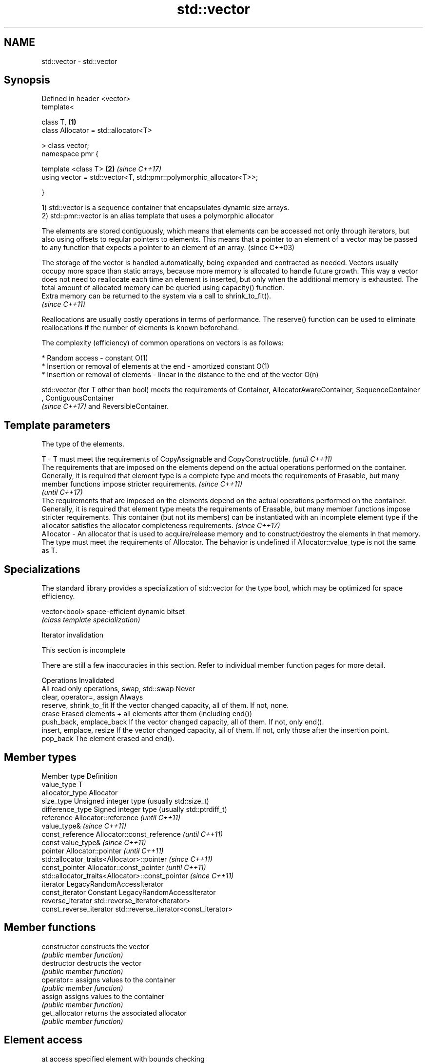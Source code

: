 .TH std::vector 3 "2020.03.24" "http://cppreference.com" "C++ Standard Libary"
.SH NAME
std::vector \- std::vector

.SH Synopsis
   Defined in header <vector>
   template<

   class T,                                                           \fB(1)\fP
   class Allocator = std::allocator<T>

   > class vector;
   namespace pmr {

   template <class T>                                                 \fB(2)\fP \fI(since C++17)\fP
   using vector = std::vector<T, std::pmr::polymorphic_allocator<T>>;

   }

   1) std::vector is a sequence container that encapsulates dynamic size arrays.
   2) std::pmr::vector is an alias template that uses a polymorphic allocator

   The elements are stored contiguously, which means that elements can be accessed not only through iterators, but also using offsets to regular pointers to elements. This means that a pointer to an element of a vector may be passed to any function that expects a pointer to an element of an array. (since C++03)

   The storage of the vector is handled automatically, being expanded and contracted as needed. Vectors usually occupy more space than static arrays, because more memory is allocated to handle future growth. This way a vector does not need to reallocate each time an element is inserted, but only when the additional memory is exhausted. The total amount of allocated memory can be queried using capacity() function.
   Extra memory can be returned to the system via a call to shrink_to_fit().
   \fI(since C++11)\fP

   Reallocations are usually costly operations in terms of performance. The reserve() function can be used to eliminate reallocations if the number of elements is known beforehand.

   The complexity (efficiency) of common operations on vectors is as follows:

     * Random access - constant O(1)
     * Insertion or removal of elements at the end - amortized constant O(1)
     * Insertion or removal of elements - linear in the distance to the end of the vector O(n)

   std::vector (for T other than bool) meets the requirements of Container, AllocatorAwareContainer, SequenceContainer
   , ContiguousContainer
   \fI(since C++17)\fP and ReversibleContainer.

.SH Template parameters

               The type of the elements.

   T         - T must meet the requirements of CopyAssignable and CopyConstructible.                                                                                                                                                                                                                                                                                                                                              \fI(until C++11)\fP
               The requirements that are imposed on the elements depend on the actual operations performed on the container. Generally, it is required that element type is a complete type and meets the requirements of Erasable, but many member functions impose stricter requirements.                                                                                                                                       \fI(since C++11)\fP
                                                                                                                                                                                                                                                                                                                                                                                                                                  \fI(until C++17)\fP
               The requirements that are imposed on the elements depend on the actual operations performed on the container. Generally, it is required that element type meets the requirements of Erasable, but many member functions impose stricter requirements. This container (but not its members) can be instantiated with an incomplete element type if the allocator satisfies the allocator completeness requirements. \fI(since C++17)\fP
   Allocator - An allocator that is used to acquire/release memory and to construct/destroy the elements in that memory. The type must meet the requirements of Allocator. The behavior is undefined if Allocator::value_type is not the same as T.

.SH Specializations

   The standard library provides a specialization of std::vector for the type bool, which may be optimized for space efficiency.

   vector<bool> space-efficient dynamic bitset
                \fI(class template specialization)\fP

  Iterator invalidation

    This section is incomplete

   There are still a few inaccuracies in this section. Refer to individual member function pages for more detail.

                  Operations                                                        Invalidated
   All read only operations, swap, std::swap Never
   clear, operator=, assign                  Always
   reserve, shrink_to_fit                    If the vector changed capacity, all of them. If not, none.
   erase                                     Erased elements + all elements after them (including end())
   push_back, emplace_back                   If the vector changed capacity, all of them. If not, only end().
   insert, emplace, resize                   If the vector changed capacity, all of them. If not, only those after the insertion point.
   pop_back                                  The element erased and end().

.SH Member types

   Member type            Definition
   value_type             T
   allocator_type         Allocator
   size_type              Unsigned integer type (usually std::size_t)
   difference_type        Signed integer type (usually std::ptrdiff_t)
   reference              Allocator::reference \fI(until C++11)\fP
                          value_type&          \fI(since C++11)\fP
   const_reference        Allocator::const_reference \fI(until C++11)\fP
                          const value_type&          \fI(since C++11)\fP
   pointer                Allocator::pointer                        \fI(until C++11)\fP
                          std::allocator_traits<Allocator>::pointer \fI(since C++11)\fP
   const_pointer          Allocator::const_pointer                        \fI(until C++11)\fP
                          std::allocator_traits<Allocator>::const_pointer \fI(since C++11)\fP
   iterator               LegacyRandomAccessIterator
   const_iterator         Constant LegacyRandomAccessIterator
   reverse_iterator       std::reverse_iterator<iterator>
   const_reverse_iterator std::reverse_iterator<const_iterator>

.SH Member functions

   constructor   constructs the vector
                 \fI(public member function)\fP
   destructor    destructs the vector
                 \fI(public member function)\fP
   operator=     assigns values to the container
                 \fI(public member function)\fP
   assign        assigns values to the container
                 \fI(public member function)\fP
   get_allocator returns the associated allocator
                 \fI(public member function)\fP
.SH Element access
   at            access specified element with bounds checking
                 \fI(public member function)\fP
   operator[]    access specified element
                 \fI(public member function)\fP
   front         access the first element
                 \fI(public member function)\fP
   back          access the last element
                 \fI(public member function)\fP
   data          direct access to the underlying array
   \fI(C++11)\fP       \fI(public member function)\fP
.SH Iterators
   begin         returns an iterator to the beginning
   cbegin        \fI(public member function)\fP
   end           returns an iterator to the end
   cend          \fI(public member function)\fP
   rbegin        returns a reverse iterator to the beginning
   crbegin       \fI(public member function)\fP
   rend          returns a reverse iterator to the end
   crend         \fI(public member function)\fP
.SH Capacity
   empty         checks whether the container is empty
                 \fI(public member function)\fP
   size          returns the number of elements
                 \fI(public member function)\fP
   max_size      returns the maximum possible number of elements
                 \fI(public member function)\fP
   reserve       reserves storage
                 \fI(public member function)\fP
   capacity      returns the number of elements that can be held in currently allocated storage
                 \fI(public member function)\fP
   shrink_to_fit reduces memory usage by freeing unused memory
   \fI(C++11)\fP       \fI(public member function)\fP
.SH Modifiers
   clear         clears the contents
                 \fI(public member function)\fP
   insert        inserts elements
                 \fI(public member function)\fP
   emplace       constructs element in-place
   \fI(C++11)\fP       \fI(public member function)\fP
   erase         erases elements
                 \fI(public member function)\fP
   push_back     adds an element to the end
                 \fI(public member function)\fP
   emplace_back  constructs an element in-place at the end
   \fI(C++11)\fP       \fI(public member function)\fP
   pop_back      removes the last element
                 \fI(public member function)\fP
   resize        changes the number of elements stored
                 \fI(public member function)\fP
   swap          swaps the contents
                 \fI(public member function)\fP

.SH Non-member functions

   operator==
   operator!=
   operator<              lexicographically compares the values in the vector
   operator<=             \fI(function template)\fP
   operator>
   operator>=
   std::swap(std::vector) specializes the std::swap algorithm
                          \fI(function template)\fP
   erase(std::vector)     Erases all elements satisfying specific criteria
   erase_if(std::vector)  \fI(function template)\fP
   (C++20)

  Deduction guides\fI(since C++17)\fP

.SH Example

   
// Run this code

 #include <iostream>
 #include <vector>

 int main()
 {
     // Create a vector containing integers
     std::vector<int> v = {7, 5, 16, 8};

     // Add two more integers to vector
     v.push_back(25);
     v.push_back(13);

     // Iterate and print values of vector
     for(int n : v) {
         std::cout << n << '\\n';
     }
 }

.SH Output:

 7
 5
 16
 8
 25
 13

